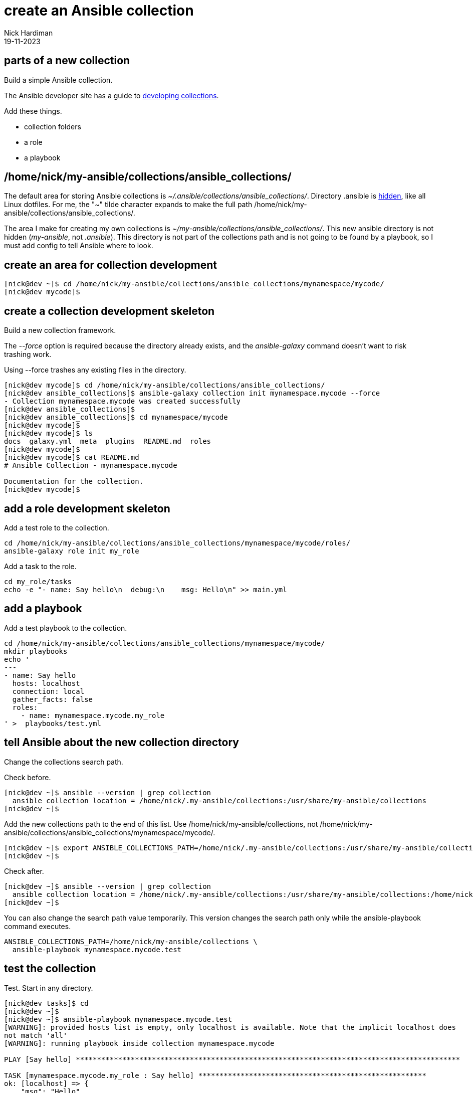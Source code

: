 = create an Ansible collection
Nick Hardiman 
:source-highlighter: highlight.js
:revdate: 19-11-2023

== parts of a new collection 

Build a simple Ansible collection.

The Ansible developer site has a guide to 
https://docs.ansible.com/ansible/latest/dev_guide/developing_collections.html[developing collections].

Add these things. 

* collection folders
* a role 
* a playbook


== /home/nick/my-ansible/collections/ansible_collections/

The default area for storing Ansible collections is _~/.ansible/collections/ansible_collections/_. 
Directory .ansible is https://en.wikipedia.org/wiki/Hidden_file_and_hidden_directory[hidden], like all Linux dotfiles.
For me, the "~" tilde character expands to make the full path /home/nick/my-ansible/collections/ansible_collections/.

The area I make for creating my own collections is _~/my-ansible/collections/ansible_collections/_. 
This new ansible directory is not hidden  (_my-ansible_, not _.ansible_).
This directory is not part of the collections path and is not going to be found by a playbook, so I must add config to tell Ansible where to look. 

== create an area for collection development

[source,shell]
----
[nick@dev ~]$ cd /home/nick/my-ansible/collections/ansible_collections/mynamespace/mycode/
[nick@dev mycode]$ 
----

== create a collection development skeleton

Build a new collection framework.

The _--force_ option is required because the directory already exists, and the _ansible-galaxy_ command doesn't want to risk trashing work.	

Using --force trashes any existing files in the directory. 

[source,shell]
----
[nick@dev mycode]$ cd /home/nick/my-ansible/collections/ansible_collections/
[nick@dev ansible_collections]$ ansible-galaxy collection init mynamespace.mycode --force
- Collection mynamespace.mycode was created successfully
[nick@dev ansible_collections]$ 
[nick@dev ansible_collections]$ cd mynamespace/mycode
[nick@dev mycode]$ 
[nick@dev mycode]$ ls
docs  galaxy.yml  meta  plugins  README.md  roles
[nick@dev mycode]$ 
[nick@dev mycode]$ cat README.md 
# Ansible Collection - mynamespace.mycode

Documentation for the collection.
[nick@dev mycode]$ 
----


== add a role development skeleton

Add a test role to the collection.

[source,shell]
----
cd /home/nick/my-ansible/collections/ansible_collections/mynamespace/mycode/roles/
ansible-galaxy role init my_role
----

Add a task to the role.
[source,shell]
----
cd my_role/tasks
echo -e "- name: Say hello\n  debug:\n    msg: Hello\n" >> main.yml 
----


== add a playbook

Add a test playbook to the collection.

[source,shell]
----
cd /home/nick/my-ansible/collections/ansible_collections/mynamespace/mycode/
mkdir playbooks
echo '
---
- name: Say hello
  hosts: localhost
  connection: local
  gather_facts: false
  roles:
    - name: mynamespace.mycode.my_role
' >  playbooks/test.yml
----


== tell Ansible about the new collection directory

Change the collections search path.

Check before. 

[source,shell]
----
[nick@dev ~]$ ansible --version | grep collection
  ansible collection location = /home/nick/.my-ansible/collections:/usr/share/my-ansible/collections
[nick@dev ~]$ 
----

Add the new collections path to the end of this list. 
Use /home/nick/my-ansible/collections, not /home/nick/my-ansible/collections/ansible_collections/mynamespace/mycode/.

[source,shell]
----
[nick@dev ~]$ export ANSIBLE_COLLECTIONS_PATH=/home/nick/.my-ansible/collections:/usr/share/my-ansible/collections:/home/nick/my-ansible/collections
[nick@dev ~]$ 
----

Check after. 

[source,shell]
----
[nick@dev ~]$ ansible --version | grep collection
  ansible collection location = /home/nick/.my-ansible/collections:/usr/share/my-ansible/collections:/home/nick/my-ansible/collections
[nick@dev ~]$ 
----

You can also change the search path value temporarily.
This version changes the search path only while the ansible-playbook command executes. 

[source,shell]
----
ANSIBLE_COLLECTIONS_PATH=/home/nick/my-ansible/collections \
  ansible-playbook mynamespace.mycode.test
----


== test the collection

Test.
Start in any directory.

[source,shell]
----
[nick@dev tasks]$ cd
[nick@dev ~]$ 
[nick@dev ~]$ ansible-playbook mynamespace.mycode.test
[WARNING]: provided hosts list is empty, only localhost is available. Note that the implicit localhost does
not match 'all'
[WARNING]: running playbook inside collection mynamespace.mycode

PLAY [Say hello] *******************************************************************************************

TASK [mynamespace.mycode.my_role : Say hello] ******************************************************
ok: [localhost] => {
    "msg": "Hello"
}

PLAY RECAP *************************************************************************************************
localhost                  : ok=1    changed=0    unreachable=0    failed=0    skipped=0    rescued=0    ignored=0   

[nick@dev ~]$
----

Running the ansible-playbook command in a directory without an inventory file causes a _provided hosts list is empty_ warning to appear.
Specify a directory on the command line to get rid of this warning. 

[source,shell]
----
[nick@dev ~]$ ansible-playbook -i localhost, mynamespace.mycode.test
[WARNING]: running playbook inside collection mynamespace.mycode

PLAY [Say hello] 
...
----

== commit to the git repository

Check

[source,shell]
----
[nick@dev ~]$ cd /home/nick/my-ansible/collections/ansible_collections/mynamespace/mycode/
[nick@dev mycode]$ 
[nick@dev mycode]$ git status
On branch main
Changes not staged for commit:
  (use "git add <file>..." to update what will be committed)
  (use "git restore <file>..." to discard changes in working directory)
	modified:   README.md

Untracked files:
  (use "git add <file>..." to include in what will be committed)
	galaxy.yml
	meta/
	playbooks/
	plugins/
	roles/

no changes added to commit (use "git add" and/or "git commit -a")
[nick@dev mycode]$ 
----

Stage changes. 

[source,shell]
----
[nick@dev mycode]$ git add .
[nick@dev mycode]$ 
[nick@dev mycode]$ git status
On branch main
Changes to be committed:
  (use "git restore --staged <file>..." to unstage)
	modified:   README.md
	new file:   galaxy.yml
	new file:   meta/runtime.yml
	new file:   playbooks/test.yml
	new file:   plugins/README.md
	new file:   roles/my_role/README.md
	new file:   roles/my_role/defaults/main.yml
	new file:   roles/my_role/handlers/main.yml
	new file:   roles/my_role/meta/main.yml
	new file:   roles/my_role/tasks/main.yml
	new file:   roles/my_role/tests/inventory
	new file:   roles/my_role/tests/test.yml
	new file:   roles/my_role/vars/main.yml

[nick@dev mycode]$ 
----

Commit to the local repo. 

[source,shell]
----
[nick@dev mycode]$ git commit -m 'first role and playbook'
[main 5481e96] first role and playbook
 13 files changed, 272 insertions(+), 91 deletions(-)
 create mode 100644 galaxy.yml
 create mode 100644 meta/runtime.yml
 create mode 100644 playbooks/test.yml
 create mode 100644 plugins/README.md
 create mode 100644 roles/my_role/README.md
 create mode 100644 roles/my_role/defaults/main.yml
 create mode 100644 roles/my_role/handlers/main.yml
 create mode 100644 roles/my_role/meta/main.yml
 create mode 100644 roles/my_role/tasks/main.yml
 create mode 100644 roles/my_role/tests/inventory
 create mode 100644 roles/my_role/tests/test.yml
 create mode 100644 roles/my_role/vars/main.yml
[nick@dev mycode]$ 
----

Commit to the remote Gitlab repo.

[source,shell]
----
[nick@dev mycode]$ git push
Enumerating objects: 21, done.
Counting objects: 100% (21/21), done.
Delta compression using up to 2 threads
Compressing objects: 100% (9/9), done.
Writing objects: 100% (20/20), 2.66 KiB | 1.33 MiB/s, done.
Total 20 (delta 1), reused 0 (delta 0), pack-reused 0
To https://git.source.example.com/my-ansible/ansible-collection-mycode.git
   7337d53..3346af5  main -> main
[nick@dev mycode]$ 
----
